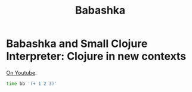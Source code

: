 #+TITLE: Babashka

* Babashka and Small Clojure Interpreter: Clojure in new contexts

[[https://www.youtube.com/watch?v=Nw8aN-nrdEk][On Youtube]].

#+begin_src bash
time bb '(+ 1 2 3)'
#+end_src
